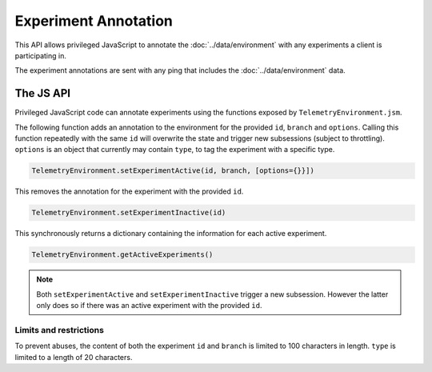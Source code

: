=====================
Experiment Annotation
=====================
This API allows privileged JavaScript to annotate the :doc:`../data/environment` with any experiments a client is participating in.

The experiment annotations are sent with any ping that includes the :doc:`../data/environment` data.

The JS API
==========
Privileged JavaScript code can annotate experiments using the functions exposed by ``TelemetryEnvironment.jsm``.

The following function adds an annotation to the environment for the provided ``id``, ``branch`` and ``options``. Calling this function repeatedly with the same ``id`` will overwrite the state and trigger new subsessions (subject to throttling).
``options`` is an object that currently may contain ``type``, to tag the experiment with a specific type.

.. code-block:: js

    TelemetryEnvironment.setExperimentActive(id, branch, [options={}}])

This removes the annotation for the experiment with the provided ``id``.

.. code-block:: js

    TelemetryEnvironment.setExperimentInactive(id)

This synchronously returns a dictionary containing the information for each active experiment.

.. code-block:: js

    TelemetryEnvironment.getActiveExperiments()

.. note::

    Both ``setExperimentActive`` and ``setExperimentInactive`` trigger a new subsession. However
    the latter only does so if there was an active experiment with the provided ``id``.

Limits and restrictions
-----------------------
To prevent abuses, the content of both the experiment ``id`` and ``branch`` is limited to
100 characters in length.
``type`` is limited to a length of 20 characters.
